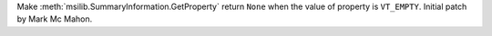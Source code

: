 Make :meth:`msilib.SummaryInformation.GetProperty` return ``None`` when the
value of property is ``VT_EMPTY``.  Initial patch by Mark Mc Mahon.

